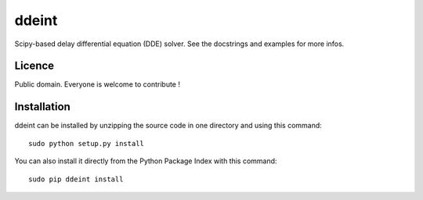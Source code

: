 ddeint
=================

Scipy-based delay differential equation (DDE) solver. See the docstrings and examples for more infos.

Licence
--------

Public domain. Everyone is welcome to contribute !

Installation
--------------

ddeint can be installed by unzipping the source code in one directory and using this command: ::

    sudo python setup.py install

You can also install it directly from the Python Package Index with this command: ::

    sudo pip ddeint install 
